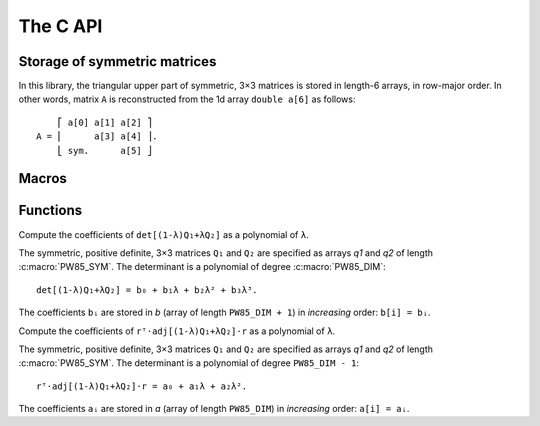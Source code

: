 #########
The C API
#########

.. highlight:: none

Storage of symmetric matrices
=============================

In this library, the triangular upper part of symmetric, 3×3 matrices is stored
in length-6 arrays, in row-major order. In other words, matrix ``A`` is
reconstructed from the 1d array ``double a[6]`` as follows::

      ⎡ a[0] a[1] a[2] ⎤
  A = ⎢      a[3] a[4] ⎥.
      ⎣ sym.      a[5] ⎦

Macros
======

.. c:macro:: PW85_DIM

  The dimension of the physical space (3).

.. c:macro:: PW85_SYM

  The dimension of the space of symmetric matrices (6).

Functions
=========

.. c:function:: void pw85_spheroid(double a, double c, double n[PW85_DIM], double q[PW85_SYM])

  Return the quadratic form associated to a spheroid.

  The spheroid is defined by its equatorial radius `a`, its polar radius `c` and
  the direction of its axis of revolution, `n` (array of size
  :c:macro:`PW85_DIM`); `q` (array of size :c:macro:`PW85_SYM`) is modified
  in-place with the coefficients of the quadratic form.


.. c:function:: double pw85_contact_function(double* r, double* q1, double* q2, double* out)

  Return the value of the contact function of two ellipsoids.

  Ellipsoids 1 and 2 are defined as the sets of points ``m`` (column-vector)
  such that::

    (m-cᵢ)⋅Qᵢ⁻¹⋅(m-cᵢ) ≤ 1

  where ``cᵢ`` is the center (column-vector); ``r = c₂-c₁`` is the
  center-to-center radius-vector. The symmetric, positive-definite
  matrices ``Q₁`` and ``Q₂`` are specified through the arrays ``q1`` and
  ``q2`` of the coefficients of their upper triangular part (in row-major
  order)::

         ⎡ q1[0] q1[1] q1[2] ⎤            ⎡ q2[0] q2[1] q2[2] ⎤
    Q₁ = ⎢       q1[3] q1[4] ⎥  and  Q₂ = ⎢       q2[3] q2[4] ⎥.
         ⎣ sym.        q1[5] ⎦	          ⎣ sym.        q2[5] ⎦

  This function returns the value of ``μ²``, defined as (see :ref:`theory`)::

    μ² = max{ λ(1-λ)rᵀ⋅[(1-λ)Q₁ + λQ₂]⁻¹⋅r, 0 ≤ λ ≤ 1 }.

  If ``out`` is not null, then a full-output is produced: ``out[0]`` is
  updated with the value of ``μ²``, while ``out[1]`` is updated with the
  maximizer ``λ`` .


.. c:function:: double pw85__det_sym(double a[PW85_SYM])

  Return the determinant of ``A``.

  The symmetric, 3×3 matrix ``A`` is specified trough the coefficients of its
  triangular upper part, listed in row-major order::

        ⎡ a[0] a[1] a[2] ⎤
    A = ⎢      a[3] a[4] ⎥.
        ⎣ sym.      a[5] ⎦


.. c:function:: double pw85__xT_adjA_x(double x[PW85_DIM], double a[PW85_SYM])

  Return the product ``xᵀ⋅adj(A)⋅x``.

  The column vector ``x`` is specified through its coefficients::

        ⎡ x[0] ⎤
    x = ⎢ x[1] ⎥.
        ⎣ x[2] ⎦

  The symmetric, 3×3 matrix ``A`` is specified trough the coefficients of its
  triangular upper part, listed in row-major order::

        ⎡ a[0] a[1] a[2] ⎤
    A = ⎢      a[3] a[4] ⎥.
        ⎣ sym.      a[5] ⎦

  ``adj(A)`` denotes the adjugate matrix of ``A`` (transpose of its cofactor
  matrix), see e.g `Wikipedia <https://en.wikipedia.org/wiki/Adjugate_matrix>`_.


.. c:function:: void pw85_detQ_as_poly(double* q1, double* q2, double* b)

Compute the coefficients of ``det[(1-λ)Q₁+λQ₂]`` as a polynomial of ``λ``.

The symmetric, positive definite, 3×3 matrices ``Q₁`` and ``Q₂`` are specified
as arrays `q1` and `q2` of length :c:macro:`PW85_SYM`. The determinant is a
polynomial of degree :c:macro:`PW85_DIM`::

  det[(1-λ)Q₁+λQ₂] = b₀ + b₁λ + b₂λ² + b₃λ³.

The coefficients ``bᵢ`` are stored in `b` (array of length ``PW85_DIM + 1``) in
*increasing* order: ``b[i] = bᵢ``.


.. c:function:: double pw85_rT_adjQ_r_as_poly(double* r, double* q1, double* q2, double* a)

Compute the coefficients of ``rᵀ⋅adj[(1-λ)Q₁+λQ₂]⋅r`` as a polynomial of ``λ``.

The symmetric, positive definite, 3×3 matrices ``Q₁`` and ``Q₂`` are specified
as arrays `q1` and `q2` of length :c:macro:`PW85_SYM`. The determinant is a
polynomial of degree ``PW85_DIM - 1``::

  rᵀ⋅adj[(1-λ)Q₁+λQ₂]⋅r = a₀ + a₁λ + a₂λ².

The coefficients ``aᵢ`` are stored in `a` (array of length ``PW85_DIM``) in
*increasing* order: ``a[i] = aᵢ``.
